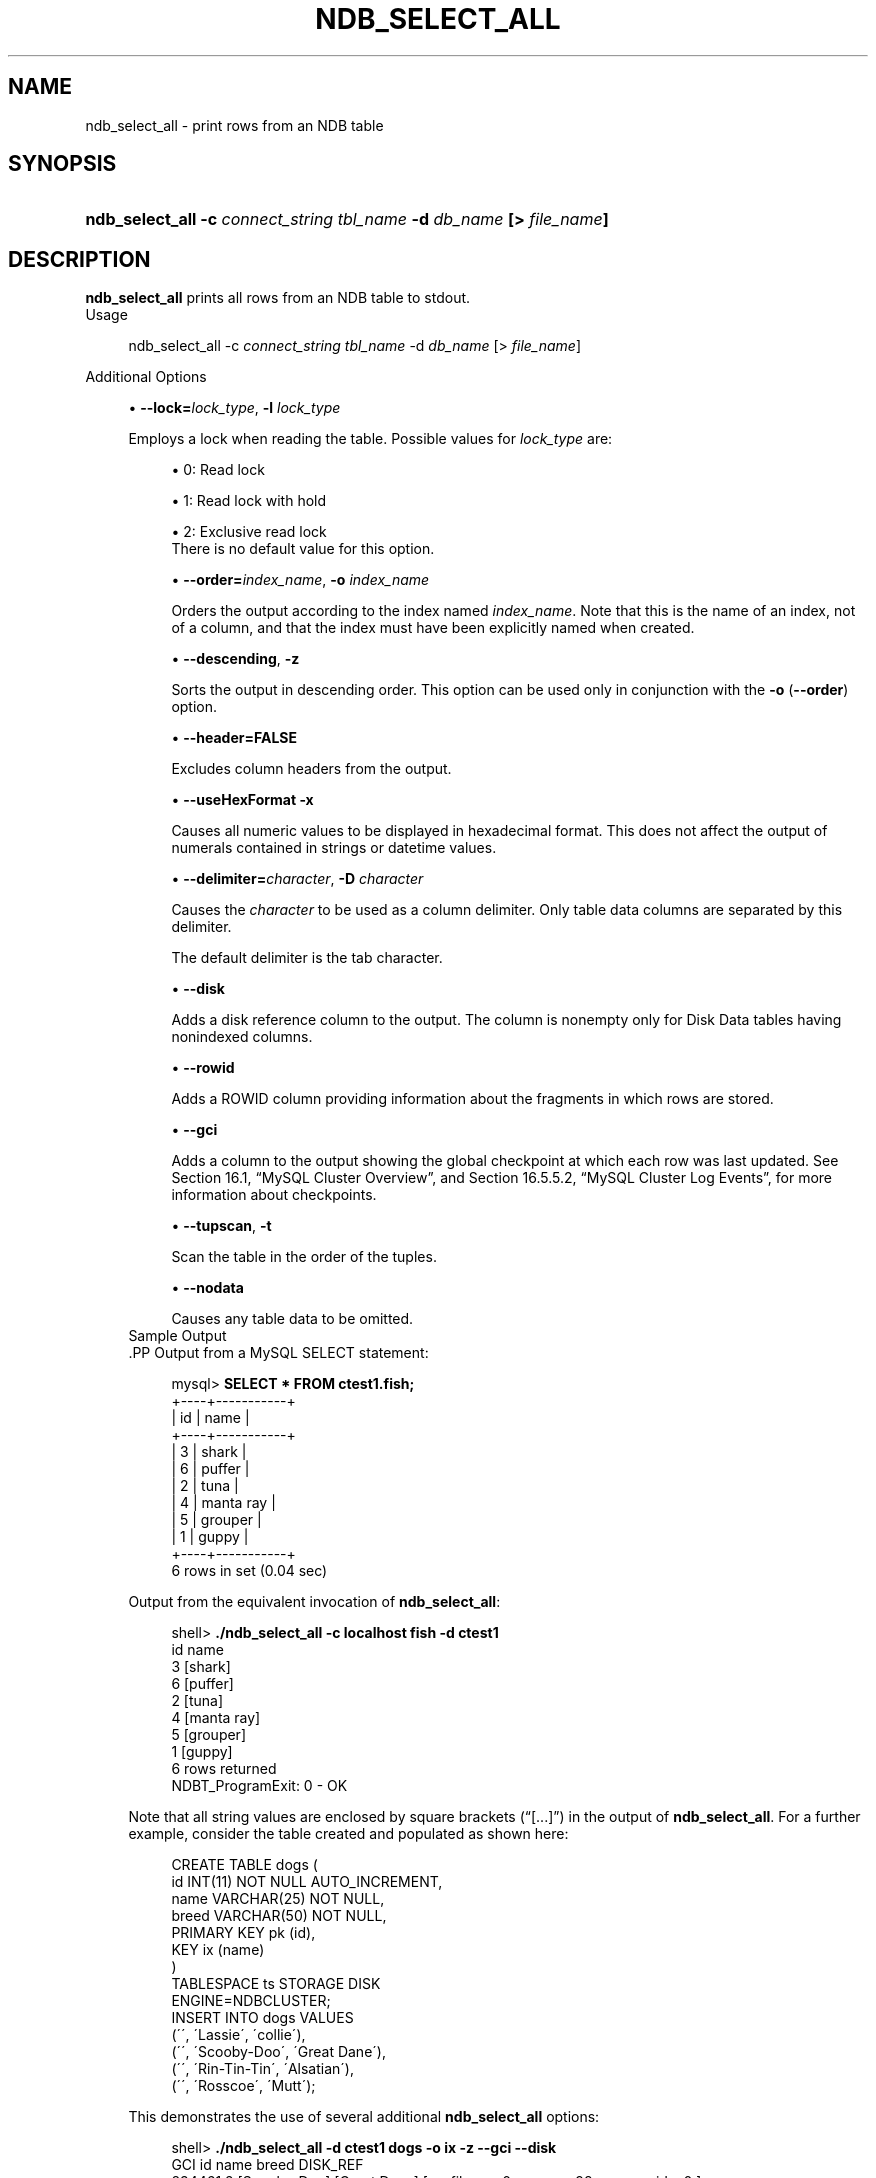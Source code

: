 '\" t
.\"     Title: \fBndb_select_all\fR
.\"    Author: [FIXME: author] [see http://docbook.sf.net/el/author]
.\" Generator: DocBook XSL Stylesheets v1.75.2 <http://docbook.sf.net/>
.\"      Date: 12/16/2011
.\"    Manual: MySQL Database System
.\"    Source: MySQL 5.5
.\"  Language: English
.\"
.TH "\FBNDB_SELECT_ALL\FR" "1" "12/16/2011" "MySQL 5\&.5" "MySQL Database System"
.\" -----------------------------------------------------------------
.\" * set default formatting
.\" -----------------------------------------------------------------
.\" disable hyphenation
.nh
.\" disable justification (adjust text to left margin only)
.ad l
.\" -----------------------------------------------------------------
.\" * MAIN CONTENT STARTS HERE *
.\" -----------------------------------------------------------------
.\" ndb_select_all
.SH "NAME"
ndb_select_all \- print rows from an NDB table
.SH "SYNOPSIS"
.HP \w'\fBndb_select_all\ \-c\ \fR\fB\fIconnect_string\fR\fR\fB\ \fR\fB\fItbl_name\fR\fR\fB\ \-d\ \fR\fB\fIdb_name\fR\fR\fB\ [>\ \fR\fB\fIfile_name\fR\fR\fB]\fR\ 'u
\fBndb_select_all \-c \fR\fB\fIconnect_string\fR\fR\fB \fR\fB\fItbl_name\fR\fR\fB \-d \fR\fB\fIdb_name\fR\fR\fB [> \fR\fB\fIfile_name\fR\fR\fB]\fR
.SH "DESCRIPTION"
.PP
\fBndb_select_all\fR
prints all rows from an
NDB
table to
stdout\&.
          Usage
.sp
.if n \{\
.RS 4
.\}
.nf
ndb_select_all \-c \fIconnect_string\fR \fItbl_name\fR \-d \fIdb_name\fR [> \fIfile_name\fR]
.fi
.if n \{\
.RE
.\}
.sp
          Additional Options
.sp
.RS 4
.ie n \{\
\h'-04'\(bu\h'+03'\c
.\}
.el \{\
.sp -1
.IP \(bu 2.3
.\}
.\" ndb_select_all: lock option
.\" lock option: ndb_select_all
\fB\-\-lock=\fR\fB\fIlock_type\fR\fR,
\fB\-l \fR\fB\fIlock_type\fR\fR
.sp
Employs a lock when reading the table\&. Possible values for
\fIlock_type\fR
are:
.sp
.RS 4
.ie n \{\
\h'-04'\(bu\h'+03'\c
.\}
.el \{\
.sp -1
.IP \(bu 2.3
.\}
0: Read lock
.RE
.sp
.RS 4
.ie n \{\
\h'-04'\(bu\h'+03'\c
.\}
.el \{\
.sp -1
.IP \(bu 2.3
.\}
1: Read lock with hold
.RE
.sp
.RS 4
.ie n \{\
\h'-04'\(bu\h'+03'\c
.\}
.el \{\
.sp -1
.IP \(bu 2.3
.\}
2: Exclusive read lock
.RE
.RS 4
There is no default value for this option\&.
.RE
.sp
.RS 4
.ie n \{\
\h'-04'\(bu\h'+03'\c
.\}
.el \{\
.sp -1
.IP \(bu 2.3
.\}
.\" ndb_select_all: order option
.\" order option: ndb_select_all
\fB\-\-order=\fR\fB\fIindex_name\fR\fR,
\fB\-o \fR\fB\fIindex_name\fR\fR
.sp
Orders the output according to the index named
\fIindex_name\fR\&. Note that this is the name of an index, not of a column, and that the index must have been explicitly named when created\&.
.RE
.sp
.RS 4
.ie n \{\
\h'-04'\(bu\h'+03'\c
.\}
.el \{\
.sp -1
.IP \(bu 2.3
.\}
.\" ndb_select_all: descending option
.\" descending option: ndb_select_all
\fB\-\-descending\fR,
\fB\-z\fR
.sp
Sorts the output in descending order\&. This option can be used only in conjunction with the
\fB\-o\fR
(\fB\-\-order\fR) option\&.
.RE
.sp
.RS 4
.ie n \{\
\h'-04'\(bu\h'+03'\c
.\}
.el \{\
.sp -1
.IP \(bu 2.3
.\}
.\" ndb_select_all: header option
.\" header option: ndb_select_all
\fB\-\-header=FALSE\fR
.sp
Excludes column headers from the output\&.
.RE
.sp
.RS 4
.ie n \{\
\h'-04'\(bu\h'+03'\c
.\}
.el \{\
.sp -1
.IP \(bu 2.3
.\}
.\" ndb_select_all: useHexFormat option
.\" useHexFormat option: ndb_select_all
\fB\-\-useHexFormat\fR
\fB\-x\fR
.sp
Causes all numeric values to be displayed in hexadecimal format\&. This does not affect the output of numerals contained in strings or datetime values\&.
.RE
.sp
.RS 4
.ie n \{\
\h'-04'\(bu\h'+03'\c
.\}
.el \{\
.sp -1
.IP \(bu 2.3
.\}
.\" ndb_select_all: delimiter option
.\" delimiter option: ndb_select_all
\fB\-\-delimiter=\fR\fB\fIcharacter\fR\fR,
\fB\-D \fR\fB\fIcharacter\fR\fR
.sp
Causes the
\fIcharacter\fR
to be used as a column delimiter\&. Only table data columns are separated by this delimiter\&.
.sp
The default delimiter is the tab character\&.
.RE
.sp
.RS 4
.ie n \{\
\h'-04'\(bu\h'+03'\c
.\}
.el \{\
.sp -1
.IP \(bu 2.3
.\}
.\" ndb_select_all: disk option
.\" disk option: ndb_select_all
\fB\-\-disk\fR
.sp
Adds a disk reference column to the output\&. The column is nonempty only for Disk Data tables having nonindexed columns\&.
.RE
.sp
.RS 4
.ie n \{\
\h'-04'\(bu\h'+03'\c
.\}
.el \{\
.sp -1
.IP \(bu 2.3
.\}
.\" ndb_select_all: rowid option
.\" rowid option: ndb_select_all
\fB\-\-rowid\fR
.sp
Adds a
ROWID
column providing information about the fragments in which rows are stored\&.
.RE
.sp
.RS 4
.ie n \{\
\h'-04'\(bu\h'+03'\c
.\}
.el \{\
.sp -1
.IP \(bu 2.3
.\}
.\" ndb_select_all: gci option
.\" gci option: ndb_select_all
\fB\-\-gci\fR
.sp
Adds a column to the output showing the global checkpoint at which each row was last updated\&. See
Section\ \&16.1, \(lqMySQL Cluster Overview\(rq, and
Section\ \&16.5.5.2, \(lqMySQL Cluster Log Events\(rq, for more information about checkpoints\&.
.RE
.sp
.RS 4
.ie n \{\
\h'-04'\(bu\h'+03'\c
.\}
.el \{\
.sp -1
.IP \(bu 2.3
.\}
.\" ndb_select_all: tupscan option
.\" tupscan option: ndb_select_all
\fB\-\-tupscan\fR,
\fB\-t\fR
.sp
Scan the table in the order of the tuples\&.
.RE
.sp
.RS 4
.ie n \{\
\h'-04'\(bu\h'+03'\c
.\}
.el \{\
.sp -1
.IP \(bu 2.3
.\}
.\" ndb_select_all: nodata option
.\" nodata option: ndb_select_all
\fB\-\-nodata\fR
.sp
Causes any table data to be omitted\&.
.RE
          Sample Output
        .PP
Output from a MySQL
SELECT
statement:
.sp
.if n \{\
.RS 4
.\}
.nf
mysql> \fBSELECT * FROM ctest1\&.fish;\fR
+\-\-\-\-+\-\-\-\-\-\-\-\-\-\-\-+
| id | name      |
+\-\-\-\-+\-\-\-\-\-\-\-\-\-\-\-+
|  3 | shark     |
|  6 | puffer    |
|  2 | tuna      |
|  4 | manta ray |
|  5 | grouper   |
|  1 | guppy     |
+\-\-\-\-+\-\-\-\-\-\-\-\-\-\-\-+
6 rows in set (0\&.04 sec)
.fi
.if n \{\
.RE
.\}
.PP
Output from the equivalent invocation of
\fBndb_select_all\fR:
.sp
.if n \{\
.RS 4
.\}
.nf
shell> \fB\&./ndb_select_all \-c localhost fish \-d ctest1\fR
id      name
3       [shark]
6       [puffer]
2       [tuna]
4       [manta ray]
5       [grouper]
1       [guppy]
6 rows returned
NDBT_ProgramExit: 0 \- OK
.fi
.if n \{\
.RE
.\}
.PP
Note that all string values are enclosed by square brackets (\(lq[\&.\&.\&.]\(rq) in the output of
\fBndb_select_all\fR\&. For a further example, consider the table created and populated as shown here:
.sp
.if n \{\
.RS 4
.\}
.nf
CREATE TABLE dogs (
    id INT(11) NOT NULL AUTO_INCREMENT,
    name VARCHAR(25) NOT NULL,
    breed VARCHAR(50) NOT NULL,
    PRIMARY KEY pk (id),
    KEY ix (name)
)
TABLESPACE ts STORAGE DISK
ENGINE=NDBCLUSTER;
INSERT INTO dogs VALUES
    (\'\', \'Lassie\', \'collie\'),
    (\'\', \'Scooby\-Doo\', \'Great Dane\'),
    (\'\', \'Rin\-Tin\-Tin\', \'Alsatian\'),
    (\'\', \'Rosscoe\', \'Mutt\');
.fi
.if n \{\
.RE
.\}
.PP
This demonstrates the use of several additional
\fBndb_select_all\fR
options:
.sp
.if n \{\
.RS 4
.\}
.nf
shell> \fB\&./ndb_select_all \-d ctest1 dogs \-o ix \-z \-\-gci \-\-disk\fR
GCI     id name          breed        DISK_REF
834461  2  [Scooby\-Doo]  [Great Dane] [ m_file_no: 0 m_page: 98 m_page_idx: 0 ]
834878  4  [Rosscoe]     [Mutt]       [ m_file_no: 0 m_page: 98 m_page_idx: 16 ]
834463  3  [Rin\-Tin\-Tin] [Alsatian]   [ m_file_no: 0 m_page: 34 m_page_idx: 0 ]
835657  1  [Lassie]      [Collie]     [ m_file_no: 0 m_page: 66 m_page_idx: 0 ]
4 rows returned
NDBT_ProgramExit: 0 \- OK
.fi
.if n \{\
.RE
.\}
.SH "COPYRIGHT"
.br
.PP
Copyright \(co 1997, 2011, Oracle and/or its affiliates. All rights reserved.
.PP
This documentation is free software; you can redistribute it and/or modify it only under the terms of the GNU General Public License as published by the Free Software Foundation; version 2 of the License.
.PP
This documentation is distributed in the hope that it will be useful, but WITHOUT ANY WARRANTY; without even the implied warranty of MERCHANTABILITY or FITNESS FOR A PARTICULAR PURPOSE. See the GNU General Public License for more details.
.PP
You should have received a copy of the GNU General Public License along with the program; if not, write to the Free Software Foundation, Inc., 51 Franklin Street, Fifth Floor, Boston, MA 02110-1301 USA or see http://www.gnu.org/licenses/.
.sp
.SH "SEE ALSO"
For more information, please refer to the MySQL Reference Manual,
which may already be installed locally and which is also available
online at http://dev.mysql.com/doc/.
.SH AUTHOR
Oracle Corporation (http://dev.mysql.com/).
